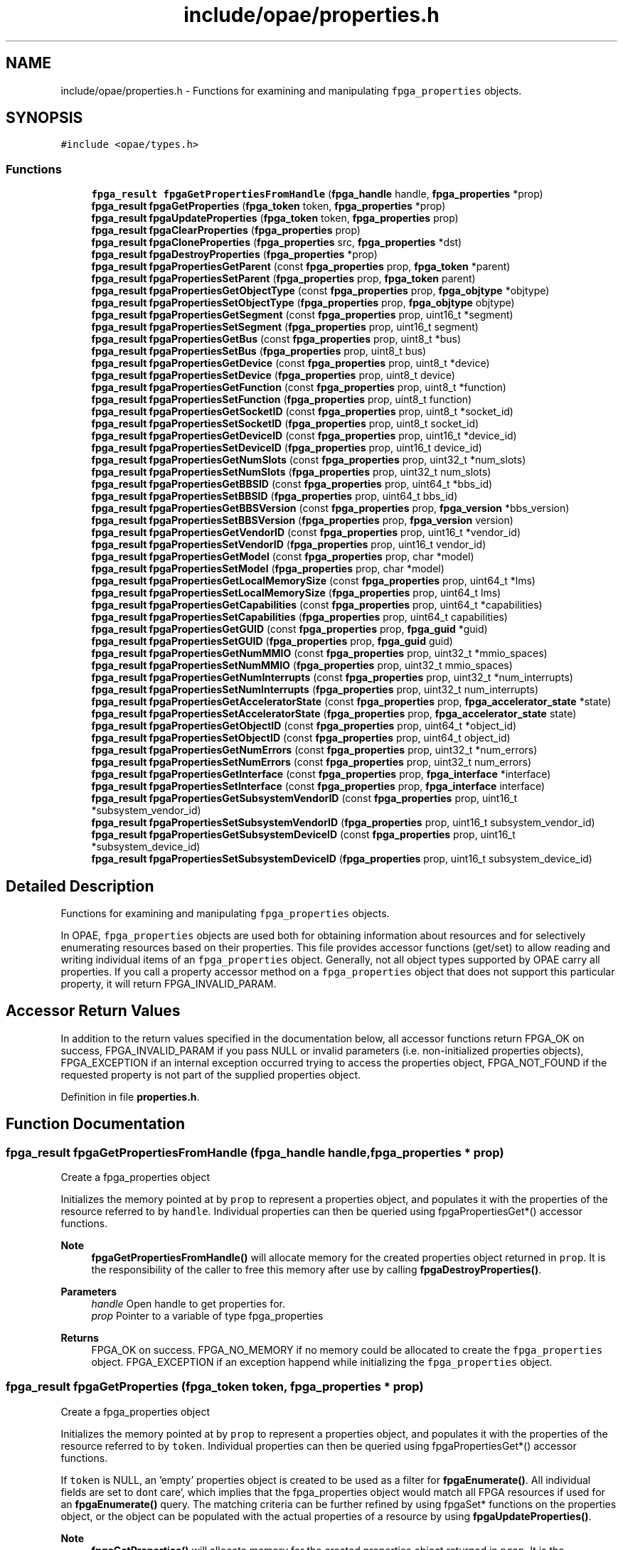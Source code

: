 .TH "include/opae/properties.h" 3 "Fri Feb 23 2024" "Version -.." "OPAE C API" \" -*- nroff -*-
.ad l
.nh
.SH NAME
include/opae/properties.h \- Functions for examining and manipulating \fCfpga_properties\fP objects\&.  

.SH SYNOPSIS
.br
.PP
\fC#include <opae/types\&.h>\fP
.br

.SS "Functions"

.in +1c
.ti -1c
.RI "\fBfpga_result\fP \fBfpgaGetPropertiesFromHandle\fP (\fBfpga_handle\fP handle, \fBfpga_properties\fP *prop)"
.br
.ti -1c
.RI "\fBfpga_result\fP \fBfpgaGetProperties\fP (\fBfpga_token\fP token, \fBfpga_properties\fP *prop)"
.br
.ti -1c
.RI "\fBfpga_result\fP \fBfpgaUpdateProperties\fP (\fBfpga_token\fP token, \fBfpga_properties\fP prop)"
.br
.ti -1c
.RI "\fBfpga_result\fP \fBfpgaClearProperties\fP (\fBfpga_properties\fP prop)"
.br
.ti -1c
.RI "\fBfpga_result\fP \fBfpgaCloneProperties\fP (\fBfpga_properties\fP src, \fBfpga_properties\fP *dst)"
.br
.ti -1c
.RI "\fBfpga_result\fP \fBfpgaDestroyProperties\fP (\fBfpga_properties\fP *prop)"
.br
.ti -1c
.RI "\fBfpga_result\fP \fBfpgaPropertiesGetParent\fP (const \fBfpga_properties\fP prop, \fBfpga_token\fP *parent)"
.br
.ti -1c
.RI "\fBfpga_result\fP \fBfpgaPropertiesSetParent\fP (\fBfpga_properties\fP prop, \fBfpga_token\fP parent)"
.br
.ti -1c
.RI "\fBfpga_result\fP \fBfpgaPropertiesGetObjectType\fP (const \fBfpga_properties\fP prop, \fBfpga_objtype\fP *objtype)"
.br
.ti -1c
.RI "\fBfpga_result\fP \fBfpgaPropertiesSetObjectType\fP (\fBfpga_properties\fP prop, \fBfpga_objtype\fP objtype)"
.br
.ti -1c
.RI "\fBfpga_result\fP \fBfpgaPropertiesGetSegment\fP (const \fBfpga_properties\fP prop, uint16_t *segment)"
.br
.ti -1c
.RI "\fBfpga_result\fP \fBfpgaPropertiesSetSegment\fP (\fBfpga_properties\fP prop, uint16_t segment)"
.br
.ti -1c
.RI "\fBfpga_result\fP \fBfpgaPropertiesGetBus\fP (const \fBfpga_properties\fP prop, uint8_t *bus)"
.br
.ti -1c
.RI "\fBfpga_result\fP \fBfpgaPropertiesSetBus\fP (\fBfpga_properties\fP prop, uint8_t bus)"
.br
.ti -1c
.RI "\fBfpga_result\fP \fBfpgaPropertiesGetDevice\fP (const \fBfpga_properties\fP prop, uint8_t *device)"
.br
.ti -1c
.RI "\fBfpga_result\fP \fBfpgaPropertiesSetDevice\fP (\fBfpga_properties\fP prop, uint8_t device)"
.br
.ti -1c
.RI "\fBfpga_result\fP \fBfpgaPropertiesGetFunction\fP (const \fBfpga_properties\fP prop, uint8_t *function)"
.br
.ti -1c
.RI "\fBfpga_result\fP \fBfpgaPropertiesSetFunction\fP (\fBfpga_properties\fP prop, uint8_t function)"
.br
.ti -1c
.RI "\fBfpga_result\fP \fBfpgaPropertiesGetSocketID\fP (const \fBfpga_properties\fP prop, uint8_t *socket_id)"
.br
.ti -1c
.RI "\fBfpga_result\fP \fBfpgaPropertiesSetSocketID\fP (\fBfpga_properties\fP prop, uint8_t socket_id)"
.br
.ti -1c
.RI "\fBfpga_result\fP \fBfpgaPropertiesGetDeviceID\fP (const \fBfpga_properties\fP prop, uint16_t *device_id)"
.br
.ti -1c
.RI "\fBfpga_result\fP \fBfpgaPropertiesSetDeviceID\fP (\fBfpga_properties\fP prop, uint16_t device_id)"
.br
.ti -1c
.RI "\fBfpga_result\fP \fBfpgaPropertiesGetNumSlots\fP (const \fBfpga_properties\fP prop, uint32_t *num_slots)"
.br
.ti -1c
.RI "\fBfpga_result\fP \fBfpgaPropertiesSetNumSlots\fP (\fBfpga_properties\fP prop, uint32_t num_slots)"
.br
.ti -1c
.RI "\fBfpga_result\fP \fBfpgaPropertiesGetBBSID\fP (const \fBfpga_properties\fP prop, uint64_t *bbs_id)"
.br
.ti -1c
.RI "\fBfpga_result\fP \fBfpgaPropertiesSetBBSID\fP (\fBfpga_properties\fP prop, uint64_t bbs_id)"
.br
.ti -1c
.RI "\fBfpga_result\fP \fBfpgaPropertiesGetBBSVersion\fP (const \fBfpga_properties\fP prop, \fBfpga_version\fP *bbs_version)"
.br
.ti -1c
.RI "\fBfpga_result\fP \fBfpgaPropertiesSetBBSVersion\fP (\fBfpga_properties\fP prop, \fBfpga_version\fP version)"
.br
.ti -1c
.RI "\fBfpga_result\fP \fBfpgaPropertiesGetVendorID\fP (const \fBfpga_properties\fP prop, uint16_t *vendor_id)"
.br
.ti -1c
.RI "\fBfpga_result\fP \fBfpgaPropertiesSetVendorID\fP (\fBfpga_properties\fP prop, uint16_t vendor_id)"
.br
.ti -1c
.RI "\fBfpga_result\fP \fBfpgaPropertiesGetModel\fP (const \fBfpga_properties\fP prop, char *model)"
.br
.ti -1c
.RI "\fBfpga_result\fP \fBfpgaPropertiesSetModel\fP (\fBfpga_properties\fP prop, char *model)"
.br
.ti -1c
.RI "\fBfpga_result\fP \fBfpgaPropertiesGetLocalMemorySize\fP (const \fBfpga_properties\fP prop, uint64_t *lms)"
.br
.ti -1c
.RI "\fBfpga_result\fP \fBfpgaPropertiesSetLocalMemorySize\fP (\fBfpga_properties\fP prop, uint64_t lms)"
.br
.ti -1c
.RI "\fBfpga_result\fP \fBfpgaPropertiesGetCapabilities\fP (const \fBfpga_properties\fP prop, uint64_t *capabilities)"
.br
.ti -1c
.RI "\fBfpga_result\fP \fBfpgaPropertiesSetCapabilities\fP (\fBfpga_properties\fP prop, uint64_t capabilities)"
.br
.ti -1c
.RI "\fBfpga_result\fP \fBfpgaPropertiesGetGUID\fP (const \fBfpga_properties\fP prop, \fBfpga_guid\fP *guid)"
.br
.ti -1c
.RI "\fBfpga_result\fP \fBfpgaPropertiesSetGUID\fP (\fBfpga_properties\fP prop, \fBfpga_guid\fP guid)"
.br
.ti -1c
.RI "\fBfpga_result\fP \fBfpgaPropertiesGetNumMMIO\fP (const \fBfpga_properties\fP prop, uint32_t *mmio_spaces)"
.br
.ti -1c
.RI "\fBfpga_result\fP \fBfpgaPropertiesSetNumMMIO\fP (\fBfpga_properties\fP prop, uint32_t mmio_spaces)"
.br
.ti -1c
.RI "\fBfpga_result\fP \fBfpgaPropertiesGetNumInterrupts\fP (const \fBfpga_properties\fP prop, uint32_t *num_interrupts)"
.br
.ti -1c
.RI "\fBfpga_result\fP \fBfpgaPropertiesSetNumInterrupts\fP (\fBfpga_properties\fP prop, uint32_t num_interrupts)"
.br
.ti -1c
.RI "\fBfpga_result\fP \fBfpgaPropertiesGetAcceleratorState\fP (const \fBfpga_properties\fP prop, \fBfpga_accelerator_state\fP *state)"
.br
.ti -1c
.RI "\fBfpga_result\fP \fBfpgaPropertiesSetAcceleratorState\fP (\fBfpga_properties\fP prop, \fBfpga_accelerator_state\fP state)"
.br
.ti -1c
.RI "\fBfpga_result\fP \fBfpgaPropertiesGetObjectID\fP (const \fBfpga_properties\fP prop, uint64_t *object_id)"
.br
.ti -1c
.RI "\fBfpga_result\fP \fBfpgaPropertiesSetObjectID\fP (const \fBfpga_properties\fP prop, uint64_t object_id)"
.br
.ti -1c
.RI "\fBfpga_result\fP \fBfpgaPropertiesGetNumErrors\fP (const \fBfpga_properties\fP prop, uint32_t *num_errors)"
.br
.ti -1c
.RI "\fBfpga_result\fP \fBfpgaPropertiesSetNumErrors\fP (const \fBfpga_properties\fP prop, uint32_t num_errors)"
.br
.ti -1c
.RI "\fBfpga_result\fP \fBfpgaPropertiesGetInterface\fP (const \fBfpga_properties\fP prop, \fBfpga_interface\fP *interface)"
.br
.ti -1c
.RI "\fBfpga_result\fP \fBfpgaPropertiesSetInterface\fP (const \fBfpga_properties\fP prop, \fBfpga_interface\fP interface)"
.br
.ti -1c
.RI "\fBfpga_result\fP \fBfpgaPropertiesGetSubsystemVendorID\fP (const \fBfpga_properties\fP prop, uint16_t *subsystem_vendor_id)"
.br
.ti -1c
.RI "\fBfpga_result\fP \fBfpgaPropertiesSetSubsystemVendorID\fP (\fBfpga_properties\fP prop, uint16_t subsystem_vendor_id)"
.br
.ti -1c
.RI "\fBfpga_result\fP \fBfpgaPropertiesGetSubsystemDeviceID\fP (const \fBfpga_properties\fP prop, uint16_t *subsystem_device_id)"
.br
.ti -1c
.RI "\fBfpga_result\fP \fBfpgaPropertiesSetSubsystemDeviceID\fP (\fBfpga_properties\fP prop, uint16_t subsystem_device_id)"
.br
.in -1c
.SH "Detailed Description"
.PP 
Functions for examining and manipulating \fCfpga_properties\fP objects\&. 

In OPAE, \fCfpga_properties\fP objects are used both for obtaining information about resources and for selectively enumerating resources based on their properties\&. This file provides accessor functions (get/set) to allow reading and writing individual items of an \fCfpga_properties\fP object\&. Generally, not all object types supported by OPAE carry all properties\&. If you call a property accessor method on a \fCfpga_properties\fP object that does not support this particular property, it will return FPGA_INVALID_PARAM\&.
.SH "Accessor Return Values"
.PP
In addition to the return values specified in the documentation below, all accessor functions return FPGA_OK on success, FPGA_INVALID_PARAM if you pass NULL or invalid parameters (i\&.e\&. non-initialized properties objects), FPGA_EXCEPTION if an internal exception occurred trying to access the properties object, FPGA_NOT_FOUND if the requested property is not part of the supplied properties object\&. 
.PP
Definition in file \fBproperties\&.h\fP\&.
.SH "Function Documentation"
.PP 
.SS "\fBfpga_result\fP fpgaGetPropertiesFromHandle (\fBfpga_handle\fP handle, \fBfpga_properties\fP * prop)"
Create a fpga_properties object
.PP
Initializes the memory pointed at by \fCprop\fP to represent a properties object, and populates it with the properties of the resource referred to by \fChandle\fP\&. Individual properties can then be queried using fpgaPropertiesGet*() accessor functions\&.
.PP
\fBNote\fP
.RS 4
\fBfpgaGetPropertiesFromHandle()\fP will allocate memory for the created properties object returned in \fCprop\fP\&. It is the responsibility of the caller to free this memory after use by calling \fBfpgaDestroyProperties()\fP\&.
.RE
.PP
\fBParameters\fP
.RS 4
\fIhandle\fP Open handle to get properties for\&. 
.br
\fIprop\fP Pointer to a variable of type fpga_properties 
.RE
.PP
\fBReturns\fP
.RS 4
FPGA_OK on success\&. FPGA_NO_MEMORY if no memory could be allocated to create the \fCfpga_properties\fP object\&. FPGA_EXCEPTION if an exception happend while initializing the \fCfpga_properties\fP object\&. 
.RE
.PP

.SS "\fBfpga_result\fP fpgaGetProperties (\fBfpga_token\fP token, \fBfpga_properties\fP * prop)"
Create a fpga_properties object
.PP
Initializes the memory pointed at by \fCprop\fP to represent a properties object, and populates it with the properties of the resource referred to by \fCtoken\fP\&. Individual properties can then be queried using fpgaPropertiesGet*() accessor functions\&.
.PP
If \fCtoken\fP is NULL, an 'empty' properties object is created to be used as a filter for \fBfpgaEnumerate()\fP\&. All individual fields are set to \fCdon\fPt care`, which implies that the fpga_properties object would match all FPGA resources if used for an \fBfpgaEnumerate()\fP query\&. The matching criteria can be further refined by using fpgaSet* functions on the properties object, or the object can be populated with the actual properties of a resource by using \fBfpgaUpdateProperties()\fP\&.
.PP
\fBNote\fP
.RS 4
\fBfpgaGetProperties()\fP will allocate memory for the created properties object returned in \fCprop\fP\&. It is the responsibility of the caller to free this memory after use by calling \fBfpgaDestroyProperties()\fP\&.
.RE
.PP
\fBParameters\fP
.RS 4
\fItoken\fP Token to get properties for\&. Can be NULL, which will create an empty properties object to be used as a filter for \fBfpgaEnumerate()\fP\&. 
.br
\fIprop\fP Pointer to a variable of type fpga_properties 
.RE
.PP
\fBReturns\fP
.RS 4
FPGA_OK on success\&. FPGA_NO_MEMORY if no memory could be allocated to create the \fCfpga_properties\fP object\&. FPGA_EXCEPTION if an exception happend while initializing the \fCfpga_properties\fP object\&. 
.RE
.PP

.PP
Referenced by init_metric_group(), main(), parse_args(), and probe_for_ase()\&.
.SS "\fBfpga_result\fP fpgaUpdateProperties (\fBfpga_token\fP token, \fBfpga_properties\fP prop)"
Update a fpga_properties object
.PP
Populates the properties object 'prop' with properties of the resource referred to by 'token'\&. Unlike \fBfpgaGetProperties()\fP, this call will not create a new properties object or allocate memory for it, but use a previously created properties object\&.
.PP
\fBParameters\fP
.RS 4
\fItoken\fP Token to retrieve properties for 
.br
\fIprop\fP fpga_properties object to update 
.RE
.PP
\fBReturns\fP
.RS 4
FPGA_OK on success\&. FPGA_INVALID_PARAM if \fCtoken\fP or \fCprop\fP are not valid objects\&. FPGA_NOT_FOUND if the resource referred to by \fCtoken\fP was not found\&. FPGA_NO_DRIVER if not driver is loaded\&. FPGA_EXCEPTION if an internal exception occured when trying to update \fCprop\fP\&. 
.RE
.PP

.SS "\fBfpga_result\fP fpgaClearProperties (\fBfpga_properties\fP prop)"
Clear a fpga_properties object
.PP
Sets all fields of the properties object pointed at by 'prop' to 'don't care', which implies that the fpga_properties object would match all FPGA resources if used for an \fBfpgaEnumerate()\fP query\&. The matching criteria can be further refined by using fpgaSet* functions on the properties object\&.
.PP
Instead of creating a new fpga_properties object every time, this function can be used to re-use fpga_properties objects from previous queries\&.
.PP
\fBParameters\fP
.RS 4
\fIprop\fP fpga_properties object to clear 
.RE
.PP
\fBReturns\fP
.RS 4
FPGA_OK on success\&. FPGA_INVALID_PARAM if \fCprop\fP is not a valid object\&. FPGA_EXCEPTION if an * internal exception occured when trying to access \fCprop\fP\&. 
.RE
.PP

.SS "\fBfpga_result\fP fpgaCloneProperties (\fBfpga_properties\fP src, \fBfpga_properties\fP * dst)"
Clone a fpga_properties object
.PP
Creates a copy of an fpga_properties object\&.
.PP
\fBNote\fP
.RS 4
This call creates a new properties object and allocates memory for it\&. Both the 'src' and the newly created 'dst' objects will eventually need to be destroyed using \fBfpgaDestroyProperties()\fP\&.
.RE
.PP
\fBParameters\fP
.RS 4
\fIsrc\fP fpga_properties object to copy 
.br
\fIdst\fP New fpga_properties object cloned from 'src' 
.RE
.PP
\fBReturns\fP
.RS 4
FPGA_OK on success\&. FPGA_INVALID_PARAM if \fCsrc\fP is not a valid object, or if \fCdst\fP is NULL\&. FPGA_NO_MEMORY if there was not enough memory to allocate an \fCfpga_properties\fP object for \fCdst\fP\&. FPGA_EXCEPTION if an internal exception occurred either accessing \fCsrc\fP or updating \fCdst\fP\&. 
.RE
.PP

.PP
Referenced by find_fpga()\&.
.SS "\fBfpga_result\fP fpgaDestroyProperties (\fBfpga_properties\fP * prop)"
Destroy a fpga_properties object
.PP
Destroys an existing fpga_properties object that the caller has previously created using \fBfpgaGetProperties()\fP or \fBfpgaCloneProperties()\fP\&.
.PP
\fBNote\fP
.RS 4
\fBfpgaDestroyProperties()\fP requires the address of an fpga_properties object, similar to \fBfpgaGetPropertiesFromHandle()\fP, \fBfpgaGetProperties()\fP, and \fBfpgaCloneProperties()\fP\&. Passing any other value results in undefined behavior\&.
.RE
.PP
\fBParameters\fP
.RS 4
\fIprop\fP Pointer to the fpga_properties object to destroy 
.RE
.PP
\fBReturns\fP
.RS 4
FPGA_OK on success\&. FPGA_INVALID_PARAM is \fCprop\fP is not a valid object\&. FPGA_EXCEPTION if an internal exception occurrred while trying to access \fCprop\fP\&. 
.RE
.PP

.PP
Referenced by find_fpga(), fpga_close(), init_metric_group(), main(), and probe_for_ase()\&.
.SS "\fBfpga_result\fP fpgaPropertiesGetParent (const \fBfpga_properties\fP prop, \fBfpga_token\fP * parent)"
Get the token of the parent object
.PP
Returns the token of the parent of the queried resource in '*parent'\&.
.PP
\fBParameters\fP
.RS 4
\fIprop\fP Properties object to query 
.br
\fIparent\fP Pointer to a token variable of the resource 'prop' is associated with 
.RE
.PP
\fBReturns\fP
.RS 4
FPGA_NOT_FOUND if resource does not have a parent (e\&.g\&. an FPGA_DEVICE resource does not have parents)\&. Also see 'Accessor Return Values' in \fCproperties\&.h\fP\&. 
.RE
.PP

.SS "\fBfpga_result\fP fpgaPropertiesSetParent (\fBfpga_properties\fP prop, \fBfpga_token\fP parent)"
Set the token of the parent object
.PP
\fBParameters\fP
.RS 4
\fIprop\fP Properties object to modify 
.br
\fIparent\fP Pointer to a token variable of the resource 'prop' is associated with 
.RE
.PP
\fBReturns\fP
.RS 4
See 'Accessor Return Values' in \fCproperties\&.h\fP\&. 
.RE
.PP

.SS "\fBfpga_result\fP fpgaPropertiesGetObjectType (const \fBfpga_properties\fP prop, \fBfpga_objtype\fP * objtype)"
Get the object type of a resource
.PP
Returns the object type of the queried resource\&.
.PP
\fBParameters\fP
.RS 4
\fIprop\fP Properties object to query 
.br
\fIobjtype\fP Pointer to an object type variable of the resource 'prop' is associated with 
.RE
.PP
\fBReturns\fP
.RS 4
See 'Accessor Return Values' in \fCproperties\&.h\fP\&. 
.RE
.PP

.SS "\fBfpga_result\fP fpgaPropertiesSetObjectType (\fBfpga_properties\fP prop, \fBfpga_objtype\fP objtype)"
Set the object type of a resource
.PP
Sets the object type of the resource\&. * Currently supported object types are FPGA_DEVICE and FPGA_ACCELERATOR\&.
.PP
\fBParameters\fP
.RS 4
\fIprop\fP Properties object to modify 
.br
\fIobjtype\fP Object type of the resource 'prop' is associated with 
.RE
.PP
\fBReturns\fP
.RS 4
See 'Accessor Return Values' in \fCproperties\&.h\fP\&. 
.RE
.PP

.PP
Referenced by find_fpga(), fpga_open(), main(), and probe_for_ase()\&.
.SS "\fBfpga_result\fP fpgaPropertiesGetSegment (const \fBfpga_properties\fP prop, uint16_t * segment)"
Get the PCI segment number of a resource
.PP
Returns the segment number of the queried resource\&.
.PP
\fBParameters\fP
.RS 4
\fIprop\fP Properties object to query 
.br
\fIsegment\fP Pointer to a PCI segment variable of the resource 'prop' is associated with 
.RE
.PP
\fBReturns\fP
.RS 4
See 'Accessor Return Values' in \fCproperties\&.h\fP\&. 
.RE
.PP

.SS "\fBfpga_result\fP fpgaPropertiesSetSegment (\fBfpga_properties\fP prop, uint16_t segment)"
Set the PCI segment number of a resource
.PP
\fBParameters\fP
.RS 4
\fIprop\fP Properties object to modify 
.br
\fIsegment\fP PCI segment number of the resource 'prop' is associated with 
.RE
.PP
\fBReturns\fP
.RS 4
See 'Accessor Return Values' in \fCproperties\&.h\fP\&. 
.RE
.PP

.SS "\fBfpga_result\fP fpgaPropertiesGetBus (const \fBfpga_properties\fP prop, uint8_t * bus)"
Get the PCI bus number of a resource
.PP
Returns the bus number the queried resource\&.
.PP
\fBParameters\fP
.RS 4
\fIprop\fP Properties object to query 
.br
\fIbus\fP Pointer to a PCI bus variable of the resource 'prop' is associated with 
.RE
.PP
\fBReturns\fP
.RS 4
See 'Accessor Return Values' in \fCproperties\&.h\fP\&. 
.RE
.PP

.PP
Referenced by init_metric_group()\&.
.SS "\fBfpga_result\fP fpgaPropertiesSetBus (\fBfpga_properties\fP prop, uint8_t bus)"
Set the PCI bus number of a resource
.PP
\fBParameters\fP
.RS 4
\fIprop\fP Properties object to modify 
.br
\fIbus\fP PCI bus number of the resource 'prop' is associated with 
.RE
.PP
\fBReturns\fP
.RS 4
See 'Accessor Return Values' in \fCproperties\&.h\fP\&. 
.RE
.PP

.SS "\fBfpga_result\fP fpgaPropertiesGetDevice (const \fBfpga_properties\fP prop, uint8_t * device)"
Get the PCI device number of a resource
.PP
Returns the device number the queried resource\&.
.PP
\fBParameters\fP
.RS 4
\fIprop\fP Properties object to query 
.br
\fIdevice\fP Pointer to a PCI device variable of the resource 'prop' is associated with 
.RE
.PP
\fBReturns\fP
.RS 4
See 'Accessor Return Values' in \fCproperties\&.h\fP\&. 
.RE
.PP

.PP
Referenced by init_metric_group()\&.
.SS "\fBfpga_result\fP fpgaPropertiesSetDevice (\fBfpga_properties\fP prop, uint8_t device)"
Set the PCI device number of a resource
.PP
Enforces the limitation on the number of devices as specified in the PCI spec\&.
.PP
\fBParameters\fP
.RS 4
\fIprop\fP Properties object to modify 
.br
\fIdevice\fP PCI device number of the resource 'prop' is associated with 
.RE
.PP
\fBReturns\fP
.RS 4
See 'Accessor Return Values' in \fCproperties\&.h\fP\&. 
.RE
.PP

.SS "\fBfpga_result\fP fpgaPropertiesGetFunction (const \fBfpga_properties\fP prop, uint8_t * function)"
Get the PCI function number of a resource
.PP
Returns the function number the queried resource\&.
.PP
\fBParameters\fP
.RS 4
\fIprop\fP Properties object to query 
.br
\fIfunction\fP Pointer to PCI function variable of the resource 'prop' is associated with 
.RE
.PP
\fBReturns\fP
.RS 4
See 'Accessor Return Values' in \fCproperties\&.h\fP\&. 
.RE
.PP

.PP
Referenced by init_metric_group()\&.
.SS "\fBfpga_result\fP fpgaPropertiesSetFunction (\fBfpga_properties\fP prop, uint8_t function)"
Set the PCI function number of a resource
.PP
Enforces the limitation on the number of functions as specified in the PCI spec\&.
.PP
\fBParameters\fP
.RS 4
\fIprop\fP Properties object to modify 
.br
\fIfunction\fP PCI function number of the resource 'prop' is associated with 
.RE
.PP
\fBReturns\fP
.RS 4
See 'Accessor Return Values' in \fCproperties\&.h\fP\&. 
.RE
.PP

.SS "\fBfpga_result\fP fpgaPropertiesGetSocketID (const \fBfpga_properties\fP prop, uint8_t * socket_id)"
Get the socket id of a resource
.PP
Returns the socket id of the queried resource\&.
.PP
\fBParameters\fP
.RS 4
\fIprop\fP Properties object to query 
.br
\fIsocket_id\fP Pointer to a socket id variable of the resource 'prop' is associated with 
.RE
.PP
\fBReturns\fP
.RS 4
See 'Accessor Return Values' in \fCproperties\&.h\fP\&. See also 'Accessor Return Values' in \fCproperties\&.h\fP\&. 
.RE
.PP

.SS "\fBfpga_result\fP fpgaPropertiesSetSocketID (\fBfpga_properties\fP prop, uint8_t socket_id)"
Set the socket id of the resource
.PP
\fBParameters\fP
.RS 4
\fIprop\fP Properties object to modify 
.br
\fIsocket_id\fP Socket id of the resource 'prop' is associated with 
.RE
.PP
\fBReturns\fP
.RS 4
See 'Accessor Return Values' in \fCproperties\&.h\fP\&. 
.RE
.PP

.SS "\fBfpga_result\fP fpgaPropertiesGetDeviceID (const \fBfpga_properties\fP prop, uint16_t * device_id)"
Get the device id of the resource
.PP
\fBParameters\fP
.RS 4
\fIprop\fP Properties object to query 
.br
\fIdevice_id\fP Pointer to a device id variable of the resource 'prop' is associated with 
.RE
.PP
\fBReturns\fP
.RS 4
See 'Accessor Return Values' in \fCproperties\&.h\fP\&. 
.RE
.PP

.PP
Referenced by probe_for_ase()\&.
.SS "\fBfpga_result\fP fpgaPropertiesSetDeviceID (\fBfpga_properties\fP prop, uint16_t device_id)"
Set the device id of the resource
.PP
\fBParameters\fP
.RS 4
\fIprop\fP Properties object to modify 
.br
\fIdevice_id\fP Device id of the resource 'prop' is associated with 
.RE
.PP
\fBReturns\fP
.RS 4
See 'Accessor Return Values' in \fCproperties\&.h\fP\&. 
.RE
.PP

.SS "\fBfpga_result\fP fpgaPropertiesGetNumSlots (const \fBfpga_properties\fP prop, uint32_t * num_slots)"
Get the number of slots of an FPGA resource property
.PP
Returns the number of slots present in an FPGA\&.
.PP
\fBParameters\fP
.RS 4
\fIprop\fP Properties object to query - must be of type FPGA_DEVICE 
.br
\fInum_slots\fP Pointer to number of slots variable of the FPGA 
.RE
.PP
\fBReturns\fP
.RS 4
FPGA_INVALID_PARAM if object type is not FPGA_DEVICE\&. See also 'Accessor Return Values' in \fCproperties\&.h\fP\&. 
.RE
.PP

.SS "\fBfpga_result\fP fpgaPropertiesSetNumSlots (\fBfpga_properties\fP prop, uint32_t num_slots)"
Set the number of slots of an FPGA resource property
.PP
\fBParameters\fP
.RS 4
\fIprop\fP Properties object to modify - must be of type FPGA_DEVICE 
.br
\fInum_slots\fP Number of slots of the FPGA 
.RE
.PP
\fBReturns\fP
.RS 4
FPGA_INVALID_PARAM if object type is not FPGA_DEVICE\&. See also 'Accessor Return Values' in \fCproperties\&.h\fP\&. 
.RE
.PP

.SS "\fBfpga_result\fP fpgaPropertiesGetBBSID (const \fBfpga_properties\fP prop, uint64_t * bbs_id)"
Get the BBS ID of an FPGA resource property
.PP
Returns the blue bitstream id of an FPGA\&.
.PP
\fBParameters\fP
.RS 4
\fIprop\fP Properties object to query - must be of type FPGA_DEVICE 
.br
\fIbbs_id\fP Pointer to a bbs id variable of the FPGA 
.RE
.PP
\fBReturns\fP
.RS 4
FPGA_INVALID_PARAM if object type is not FPGA_DEVICE\&. See also 'Accessor Return Values' in \fCproperties\&.h\fP\&. 
.RE
.PP

.SS "\fBfpga_result\fP fpgaPropertiesSetBBSID (\fBfpga_properties\fP prop, uint64_t bbs_id)"
Set the BBS ID of an FPGA resource property
.PP
\fBParameters\fP
.RS 4
\fIprop\fP Properties object to modify - must be of type FPGA_DEVICE 
.br
\fIbbs_id\fP Blue bitstream id of the FPGA resource 
.RE
.PP
\fBReturns\fP
.RS 4
FPGA_INVALID_PARAM if object type is not FPGA_DEVICE\&. See also 'Accessor Return Values' in \fCproperties\&.h\fP\&. 
.RE
.PP

.SS "\fBfpga_result\fP fpgaPropertiesGetBBSVersion (const \fBfpga_properties\fP prop, \fBfpga_version\fP * bbs_version)"
Get the BBS Version of an FPGA resource property
.PP
Returns the blue bitstream version of an FPGA\&.
.PP
\fBParameters\fP
.RS 4
\fIprop\fP Properties object to query - must be of type FPGA_DEVICE 
.br
\fIbbs_version\fP Pointer to a bbs version variable of the FPGA 
.RE
.PP
\fBReturns\fP
.RS 4
FPGA_INVALID_PARAM if object type is not FPGA_DEVICE\&. See also 'Accessor Return Values' in \fCproperties\&.h\fP\&. 
.RE
.PP

.SS "\fBfpga_result\fP fpgaPropertiesSetBBSVersion (\fBfpga_properties\fP prop, \fBfpga_version\fP version)"
Set the BBS Version of an FPGA resource property
.PP
\fBParameters\fP
.RS 4
\fIprop\fP Properties object to modify - must be of type FPGA_DEVICE 
.br
\fIversion\fP Blue bitstream version of the FPGA resource 
.RE
.PP
\fBReturns\fP
.RS 4
FPGA_INVALID_PARAM if object type is not FPGA_DEVICE\&. See also 'Accessor Return Values' in \fCproperties\&.h\fP\&. 
.RE
.PP

.SS "\fBfpga_result\fP fpgaPropertiesGetVendorID (const \fBfpga_properties\fP prop, uint16_t * vendor_id)"
Get the vendor id of an FPGA resource property
.PP
Returns the vendor id of an FPGA\&.
.PP
\fBParameters\fP
.RS 4
\fIprop\fP Properties object to query - must be of type FPGA_DEVICE 
.br
\fIvendor_id\fP Pointer to a vendor id variable of the FPGA 
.RE
.PP
\fBReturns\fP
.RS 4
FPGA_INVALID_PARAM if object type is not FPGA_DEVICE\&. See also 'Accessor Return Values' in \fCproperties\&.h\fP\&.
.RE
.PP
\fBNote\fP
.RS 4
This API is not currently supported\&. 
.RE
.PP

.SS "\fBfpga_result\fP fpgaPropertiesSetVendorID (\fBfpga_properties\fP prop, uint16_t vendor_id)"
Set the vendor id of an FPGA resource property
.PP
\fBParameters\fP
.RS 4
\fIprop\fP Properties object to modify - must be of type FPGA_DEVICE 
.br
\fIvendor_id\fP Vendor id of the FPGA resource 
.RE
.PP
\fBReturns\fP
.RS 4
FPGA_INVALID_PARAM if object type is not FPGA_DEVICE\&. See also 'Accessor Return Values' in \fCproperties\&.h\fP\&.
.RE
.PP
\fBNote\fP
.RS 4
This API is not currently supported\&. 
.RE
.PP

.SS "\fBfpga_result\fP fpgaPropertiesGetModel (const \fBfpga_properties\fP prop, char * model)"
Get the model of an FPGA resource property
.PP
Returns the model of an FPGA\&.
.PP
\fBParameters\fP
.RS 4
\fIprop\fP Properties object to query - must be of type FPGA_DEVICE 
.br
\fImodel\fP Model of the FPGA resource (string of minimum FPGA_MODEL_LENGTH length 
.RE
.PP
\fBReturns\fP
.RS 4
FPGA_INVALID_PARAM if object type is not FPGA_DEVICE\&. See also 'Accessor Return Values' in \fCproperties\&.h\fP\&.
.RE
.PP
\fBNote\fP
.RS 4
This API is not currently supported\&. 
.RE
.PP

.SS "\fBfpga_result\fP fpgaPropertiesSetModel (\fBfpga_properties\fP prop, char * model)"
Set the model of an FPGA resource property
.PP
\fBParameters\fP
.RS 4
\fIprop\fP Properties object to modify - must be of type FPGA_DEVICE 
.br
\fImodel\fP Model of the FPGA resource (string of maximum FPGA_MODEL_LENGTH length 
.RE
.PP
\fBReturns\fP
.RS 4
FPGA_INVALID_PARAM if object type is not FPGA_DEVICE\&. See also 'Accessor Return Values' in \fCproperties\&.h\fP\&.
.RE
.PP
\fBNote\fP
.RS 4
This API is not currently supported\&. 
.RE
.PP

.SS "\fBfpga_result\fP fpgaPropertiesGetLocalMemorySize (const \fBfpga_properties\fP prop, uint64_t * lms)"
Get the local memory size of an FPGA resource property
.PP
Returns the local memory size of an FPGA\&.
.PP
\fBParameters\fP
.RS 4
\fIprop\fP Properties object to query - must be of type FPGA_DEVICE 
.br
\fIlms\fP Pointer to a memory size variable of the FPGA 
.RE
.PP
\fBReturns\fP
.RS 4
FPGA_INVALID_PARAM if object type is not FPGA_DEVICE\&. See also 'Accessor Return Values' in \fCproperties\&.h\fP\&.
.RE
.PP
\fBNote\fP
.RS 4
This API is not currently supported\&. 
.RE
.PP

.SS "\fBfpga_result\fP fpgaPropertiesSetLocalMemorySize (\fBfpga_properties\fP prop, uint64_t lms)"
Set the local memory size of an FPGA resource property
.PP
\fBParameters\fP
.RS 4
\fIprop\fP Properties object to modify - must be of type FPGA_DEVICE 
.br
\fIlms\fP Local memory size of the FPGA resource 
.RE
.PP
\fBReturns\fP
.RS 4
FPGA_INVALID_PARAM if object type is not FPGA_DEVICE\&. See also 'Accessor Return Values' in \fCproperties\&.h\fP\&.
.RE
.PP
\fBNote\fP
.RS 4
This API is not currently supported\&. 
.RE
.PP

.SS "\fBfpga_result\fP fpgaPropertiesGetCapabilities (const \fBfpga_properties\fP prop, uint64_t * capabilities)"
Get the capabilities FPGA resource property
.PP
Returns the capabilities of an FPGA\&. Capabilities is a bitfield value
.PP
\fBParameters\fP
.RS 4
\fIprop\fP Properties object to query - must be of type FPGA_DEVICE 
.br
\fIcapabilities\fP Pointer to a capabilities variable of the FPGA 
.RE
.PP
\fBReturns\fP
.RS 4
FPGA_INVALID_PARAM if object type is not FPGA_DEVICE\&. See also 'Accessor Return Values' in \fCproperties\&.h\fP\&.
.RE
.PP
\fBNote\fP
.RS 4
This API is not currently supported\&. 
.RE
.PP

.SS "\fBfpga_result\fP fpgaPropertiesSetCapabilities (\fBfpga_properties\fP prop, uint64_t capabilities)"
Set the capabilities of an FPGA resource property
.PP
Capabilities is a bitfield value
.PP
\fBParameters\fP
.RS 4
\fIprop\fP Properties object to modify - must be of type FPGA_DEVICE 
.br
\fIcapabilities\fP Capabilities of the FPGA resource 
.RE
.PP
\fBReturns\fP
.RS 4
FPGA_INVALID_PARAM if object type is not FPGA_DEVICE\&. See also 'Accessor Return Values' in \fCproperties\&.h\fP\&.
.RE
.PP
\fBNote\fP
.RS 4
This API is not currently supported\&. 
.RE
.PP

.SS "\fBfpga_result\fP fpgaPropertiesGetGUID (const \fBfpga_properties\fP prop, \fBfpga_guid\fP * guid)"
Get the GUID of a resource
.PP
Returns the GUID of an FPGA or accelerator object\&.
.PP
For an accelerator, the GUID uniquely identifies a specific accelerator context type, i\&.e\&. different accelerators will have different GUIDs\&. For an FPGA, the GUID is used to identify a certain instance of an FPGA, e\&.g\&. to determine whether a given bitstream would be compatible\&.
.PP
\fBParameters\fP
.RS 4
\fIprop\fP Properties object to query 
.br
\fIguid\fP Pointer to a GUID of the slot variable 
.RE
.PP
\fBReturns\fP
.RS 4
See 'Accessor Return Values' in \fCproperties\&.h\fP\&. 
.RE
.PP

.PP
Referenced by opae::fpga::types::guid_t::update()\&.
.SS "\fBfpga_result\fP fpgaPropertiesSetGUID (\fBfpga_properties\fP prop, \fBfpga_guid\fP guid)"
Set the GUID of a resource
.PP
Sets the GUID of an FPGA or accelerator object\&.
.PP
For an accelerator, the GUID uniquely identifies a specific accelerator context type, i\&.e\&. different accelerators will have different GUIDs\&. For an FPGA, the GUID is used to identify a certain instance of an FPGA, e\&.g\&. to determine whether a given bitstream would be compatible\&.
.PP
\fBParameters\fP
.RS 4
\fIprop\fP Properties object to modify 
.br
\fIguid\fP Pointer to a GUID of the slot variable 
.RE
.PP
\fBReturns\fP
.RS 4
See 'Accessor Return Values' in \fCproperties\&.h\fP\&. 
.RE
.PP

.PP
Referenced by find_fpga(), fpga_open(), main(), opae::fpga::types::guid_t::operator=(), and opae::fpga::types::guid_t::parse()\&.
.SS "\fBfpga_result\fP fpgaPropertiesGetNumMMIO (const \fBfpga_properties\fP prop, uint32_t * mmio_spaces)"
Get the number of mmio spaces
.PP
Returns the number of mmio spaces of an AFU properties structure\&.
.PP
\fBParameters\fP
.RS 4
\fIprop\fP Properties object to query - must be of type FPGA_ACCELERATOR 
.br
\fImmio_spaces\fP Pointer to a variable for number of mmio spaces 
.RE
.PP
\fBReturns\fP
.RS 4
FPGA_INVALID_PARAM if object type is not FPGA_ACCELERATOR\&. See also 'Accessor Return Values' in \fCproperties\&.h\fP\&. 
.RE
.PP

.SS "\fBfpga_result\fP fpgaPropertiesSetNumMMIO (\fBfpga_properties\fP prop, uint32_t mmio_spaces)"
Set the number of mmio spaces
.PP
Sets the number of mmio spaces of an AFU properties structure\&.
.PP
\fBParameters\fP
.RS 4
\fIprop\fP Properties object to modify - must be of type FPGA_ACCELERATOR 
.br
\fImmio_spaces\fP Number of MMIO spaces of the accelerator 
.RE
.PP
\fBReturns\fP
.RS 4
FPGA_INVALID_PARAM if object type is not FPGA_ACCELERATOR\&. See also 'Accessor Return Values' in \fCproperties\&.h\fP\&. 
.RE
.PP

.SS "\fBfpga_result\fP fpgaPropertiesGetNumInterrupts (const \fBfpga_properties\fP prop, uint32_t * num_interrupts)"
Get the number of interrupts
.PP
Returns the number of interrupts of an accelerator properties structure\&.
.PP
\fBParameters\fP
.RS 4
\fIprop\fP Properties object to query - must be of type FPGA_ACCELERATOR 
.br
\fInum_interrupts\fP Pointer to a variable for number of interrupts 
.RE
.PP
\fBReturns\fP
.RS 4
FPGA_INVALID_PARAM if object type is not FPGA_ACCELERATOR\&. See also 'Accessor Return Values' in \fCproperties\&.h\fP\&. 
.RE
.PP

.SS "\fBfpga_result\fP fpgaPropertiesSetNumInterrupts (\fBfpga_properties\fP prop, uint32_t num_interrupts)"
Set the number of interrupts
.PP
Sets the number of interrupts of an accelerator properties structure\&.
.PP
\fBParameters\fP
.RS 4
\fIprop\fP Properties object to modify - must be of type FPGA_ACCELERATOR 
.br
\fInum_interrupts\fP Number of interrupts of the accelerator 
.RE
.PP
\fBReturns\fP
.RS 4
FPGA_INVALID_PARAM if object type is not FPGA_ACCELERATOR\&. See also 'Accessor Return Values' in \fCproperties\&.h\fP\&. 
.RE
.PP

.SS "\fBfpga_result\fP fpgaPropertiesGetAcceleratorState (const \fBfpga_properties\fP prop, \fBfpga_accelerator_state\fP * state)"
Get the state of a accelerator resource property
.PP
Returns the accelerator state of a accelerator\&.
.PP
\fBParameters\fP
.RS 4
\fIprop\fP Properties object to query - must be of type FPGA_ACCELERATOR 
.br
\fIstate\fP Pointer to a accelerator state variable of the accelerator 
.RE
.PP
\fBReturns\fP
.RS 4
FPGA_INVALID_PARAM if object type is not FPGA_ACCELERATOR\&. See also 'Accessor Return Values' in \fCproperties\&.h\fP\&. 
.RE
.PP

.SS "\fBfpga_result\fP fpgaPropertiesSetAcceleratorState (\fBfpga_properties\fP prop, \fBfpga_accelerator_state\fP state)"
Set the state of an accelerator resource property
.PP
\fBParameters\fP
.RS 4
\fIprop\fP Properties object to modify - must be of type FPGA_ACCELERATOR 
.br
\fIstate\fP accelerator state of the accelerator resource 
.RE
.PP
\fBReturns\fP
.RS 4
FPGA_INVALID_PARAM if object type is not FPGA_ACCELERATOR\&. See also 'Accessor Return Values' in \fCproperties\&.h\fP\&. 
.RE
.PP

.SS "\fBfpga_result\fP fpgaPropertiesGetObjectID (const \fBfpga_properties\fP prop, uint64_t * object_id)"
Get the object ID of a resource
.PP
Returns the object ID of a resource\&. The object ID is a 64 bit identifier that is unique within a single node or system\&. It represents a similar concept as the token, but can be used across processes (e\&.g\&. passed on the command line)\&.
.PP
\fBParameters\fP
.RS 4
\fIprop\fP Properties object to query 
.br
\fIobject_id\fP Pointer to a 64bit memory location to store the object ID in 
.RE
.PP
\fBReturns\fP
.RS 4
See 'Accessor Return Values' in \fCproperties\&.h\fP\&. 
.RE
.PP

.SS "\fBfpga_result\fP fpgaPropertiesSetObjectID (const \fBfpga_properties\fP prop, uint64_t object_id)"
Set the object ID of a resource
.PP
Sets the object ID of a resource\&. The object ID is a 64 bit identifier that is unique within a single node or system\&. It represents a similar concept as the token, but can be used across processes (e\&.g\&. passed on the command line)\&.
.PP
\fBParameters\fP
.RS 4
\fIprop\fP Properties object to query 
.br
\fIobject_id\fP A 64bit value to use as the object ID 
.RE
.PP
\fBReturns\fP
.RS 4
See 'Accessor Return Values' in \fCproperties\&.h\fP\&. 
.RE
.PP

.SS "\fBfpga_result\fP fpgaPropertiesGetNumErrors (const \fBfpga_properties\fP prop, uint32_t * num_errors)"
Get the number of errors that can be reported by a resource
.PP
Returns the number of error registers understood by a resource\&.
.PP
\fBParameters\fP
.RS 4
\fIprop\fP Properties object to query 
.br
\fInum_errors\fP Pointer to a 32 bit memory location to store the number of supported errors in 
.RE
.PP
\fBReturns\fP
.RS 4
See 'Accessor Return Values' in \fCproperties\&.h\fP\&. 
.RE
.PP

.SS "\fBfpga_result\fP fpgaPropertiesSetNumErrors (const \fBfpga_properties\fP prop, uint32_t num_errors)"
Set the number of error registers
.PP
Set the number of error registers understood by a resource to enumerate\&.
.PP
\fBParameters\fP
.RS 4
\fIprop\fP Properties object to query 
.br
\fInum_errors\fP Number of errors 
.RE
.PP
\fBReturns\fP
.RS 4
See 'Accessor Return Values' in \fCproperties\&.h\fP\&. 
.RE
.PP

.SS "\fBfpga_result\fP fpgaPropertiesGetInterface (const \fBfpga_properties\fP prop, \fBfpga_interface\fP * interface)"
Get the OPAE plugin interface implemented by a resource
.PP
Returns the plugin interface enumerator\&.
.PP
\fBParameters\fP
.RS 4
\fIprop\fP Properties object to query 
.br
\fIinterface\fP Pointer to an fpga_interface location to store the interface in 
.RE
.PP
\fBReturns\fP
.RS 4
See 'Accessor Return Values' in \fCproperties\&.h\fP\&. 
.RE
.PP

.SS "\fBfpga_result\fP fpgaPropertiesSetInterface (const \fBfpga_properties\fP prop, \fBfpga_interface\fP interface)"
Set the OPAE plugin interface implemented by a resource
.PP
Set the plugin interface enumerator\&.
.PP
\fBParameters\fP
.RS 4
\fIprop\fP Properties object to query 
.br
\fIinterface\fP The interface enumerator to set 
.RE
.PP
\fBReturns\fP
.RS 4
See 'Accessor Return Values' in \fCproperties\&.h\fP\&. 
.RE
.PP

.SS "\fBfpga_result\fP fpgaPropertiesGetSubsystemVendorID (const \fBfpga_properties\fP prop, uint16_t * subsystem_vendor_id)"
Get the subsystem vendor id of an FPGA resource property
.PP
Returns the subsystem vendor id of an FPGA\&.
.PP
\fBParameters\fP
.RS 4
\fIprop\fP Properties object to query 
.br
\fIsubsystem_vendor_id\fP Pointer to a vendor id variable of the FPGA 
.RE
.PP
\fBReturns\fP
.RS 4
FPGA_OK on success\&. See also 'Accessor Return Values' in \fCproperties\&.h\fP\&. 
.RE
.PP

.SS "\fBfpga_result\fP fpgaPropertiesSetSubsystemVendorID (\fBfpga_properties\fP prop, uint16_t subsystem_vendor_id)"
Set the subsystem vendor id of an FPGA resource property
.PP
\fBParameters\fP
.RS 4
\fIprop\fP Properties object to modify 
.br
\fIsubsystem_vendor_id\fP Subsystem Vendor id of the FPGA resource 
.RE
.PP
\fBReturns\fP
.RS 4
FPGA_OK on success\&. See also 'Accessor Return Values' in \fCproperties\&.h\fP\&. 
.RE
.PP

.SS "\fBfpga_result\fP fpgaPropertiesGetSubsystemDeviceID (const \fBfpga_properties\fP prop, uint16_t * subsystem_device_id)"
Get the subsystem device id of an FPGA resource property
.PP
Returns the subsystem device id of an FPGA\&.
.PP
\fBParameters\fP
.RS 4
\fIprop\fP Properties object to query 
.br
\fIsubsystem_device_id\fP Pointer to a device id variable of the FPGA 
.RE
.PP
\fBReturns\fP
.RS 4
FPGA_OK on success\&. See also 'Accessor Return Values' in \fCproperties\&.h\fP\&. 
.RE
.PP

.SS "\fBfpga_result\fP fpgaPropertiesSetSubsystemDeviceID (\fBfpga_properties\fP prop, uint16_t subsystem_device_id)"
Set the subsystem device id of an FPGA resource property
.PP
\fBParameters\fP
.RS 4
\fIprop\fP Properties object to modify 
.br
\fIsubsystem_device_id\fP Subsystem Device id of the FPGA resource 
.RE
.PP
\fBReturns\fP
.RS 4
FPGA_OK on success\&. See also 'Accessor Return Values' in \fCproperties\&.h\fP\&. 
.RE
.PP

.SH "Author"
.PP 
Generated automatically by Doxygen for OPAE C API from the source code\&.
